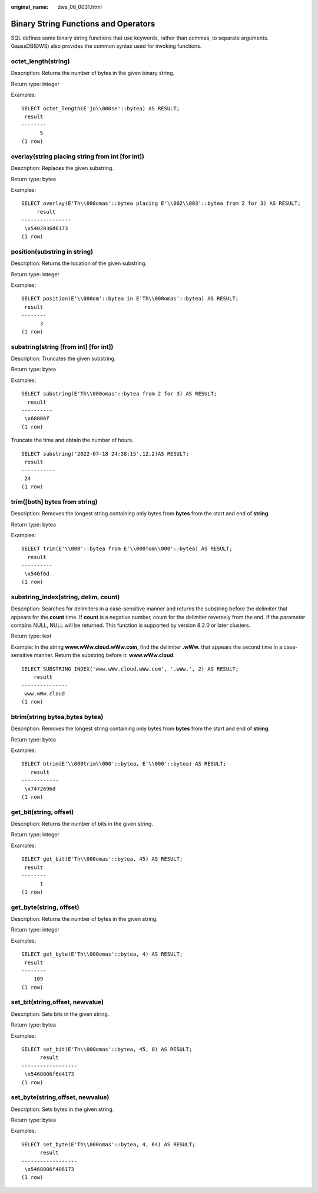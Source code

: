 :original_name: dws_06_0031.html

.. _dws_06_0031:

Binary String Functions and Operators
=====================================

SQL defines some binary string functions that use keywords, rather than commas, to separate arguments. GaussDB(DWS) also provides the common syntax used for invoking functions.

octet_length(string)
--------------------

Description: Returns the number of bytes in the given binary string.

Return type: integer

Examples:

::

   SELECT octet_length(E'jo\\000se'::bytea) AS RESULT;
    result
   --------
         5
   (1 row)

overlay(string placing string from int [for int])
-------------------------------------------------

Description: Replaces the given substring.

Return type: bytea

Examples:

::

   SELECT overlay(E'Th\\000omas'::bytea placing E'\\002\\003'::bytea from 2 for 3) AS RESULT;
        result
   ----------------
    \x5402036d6173
   (1 row)

position(substring in string)
-----------------------------

Description: Returns the location of the given substring.

Return type: integer

Examples:

::

   SELECT position(E'\\000om'::bytea in E'Th\\000omas'::bytea) AS RESULT;
    result
   --------
         3
   (1 row)

substring(string [from int] [for int])
--------------------------------------

Description: Truncates the given substring.

Return type: bytea

Examples:

::

   SELECT substring(E'Th\\000omas'::bytea from 2 for 3) AS RESULT;
     result
   ----------
    \x68006f
   (1 row)

Truncate the time and obtain the number of hours.

::

   SELECT substring('2022-07-18 24:38:15',12,2)AS RESULT;
    result
   -----------
    24
   (1 row)

trim([both] bytes from string)
------------------------------

Description: Removes the longest string containing only bytes from **bytes** from the start and end of **string**.

Return type: bytea

Examples:

::

   SELECT trim(E'\\000'::bytea from E'\\000Tom\\000'::bytea) AS RESULT;
     result
   ----------
    \x546f6d
   (1 row)

substring_index(string, delim, count)
-------------------------------------

Description: Searches for delimiters in a case-sensitive manner and returns the substring before the delimiter that appears for the **count** time. If **count** is a negative number, count for the delimiter reversely from the end. If the parameter contains NULL, NULL will be returned. This function is supported by version 8.2.0 or later clusters.

Return type: text

Example: In the string **www.wWw.cloud.wWw.com**, find the delimiter **.wWw.** that appears the second time in a case-sensitive manner. Return the substring before it: **www.wWw.cloud**.

::

   SELECT SUBSTRING_INDEX('www.wWw.cloud.wWw.com', '.wWw.', 2) AS RESULT;
       result
   ---------------
    www.wWw.cloud
   (1 row)

btrim(string bytea,bytes bytea)
-------------------------------

Description: Removes the longest string containing only bytes from **bytes** from the start and end of **string**.

Return type: bytea

Examples:

::

   SELECT btrim(E'\\000trim\\000'::bytea, E'\\000'::bytea) AS RESULT;
      result
   ------------
    \x7472696d
   (1 row)

get_bit(string, offset)
-----------------------

Description: Returns the number of bits in the given string.

Return type: integer

Examples:

::

   SELECT get_bit(E'Th\\000omas'::bytea, 45) AS RESULT;
    result
   --------
         1
   (1 row)

get_byte(string, offset)
------------------------

Description: Returns the number of bytes in the given string.

Return type: integer

Examples:

::

   SELECT get_byte(E'Th\\000omas'::bytea, 4) AS RESULT;
    result
   --------
       109
   (1 row)

set_bit(string,offset, newvalue)
--------------------------------

Description: Sets bits in the given string.

Return type: bytea

Examples:

::

   SELECT set_bit(E'Th\\000omas'::bytea, 45, 0) AS RESULT;
         result
   ------------------
    \x5468006f6d4173
   (1 row)

set_byte(string,offset, newvalue)
---------------------------------

Description: Sets bytes in the given string.

Return type: bytea

Examples:

::

   SELECT set_byte(E'Th\\000omas'::bytea, 4, 64) AS RESULT;
         result
   ------------------
    \x5468006f406173
   (1 row)

